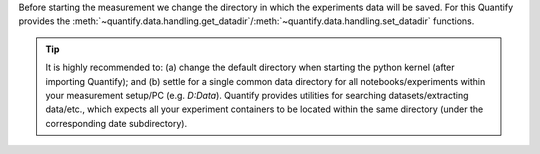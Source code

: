 Before starting the measurement we change the directory in which the experiments data will be saved. For this Quantify provides the :meth:`~quantify.data.handling.get_datadir`/:meth:`~quantify.data.handling.set_datadir` functions.

.. tip::

    It is highly recommended to: (a) change the default directory when starting the python kernel (after importing Quantify); and (b) settle for a single common data directory for all notebooks/experiments within your measurement setup/PC (e.g. *D:\Data*). Quantify provides utilities for searching datasets/extracting data/etc., which expects all your experiment containers to be located within the same directory (under the corresponding date subdirectory).


.. jupyter-execute::

    import os
    # Always set the directory at the start of the python kernel
    # And stick to a single single common data directory for all
    # notebooks/experiments within your measurement setup/PC
    import os # path utilities
    from quantify.data.handling import get_datadir, set_datadir

    # we set the datadir inside the default one, FOR TUTORIAL PURPOSES ONLY!!!
    datadir = os.path.join(get_datadir(), "Data") # CHANGE ME!!!
    set_datadir(datadir)
    os.path.basename(get_datadir())
